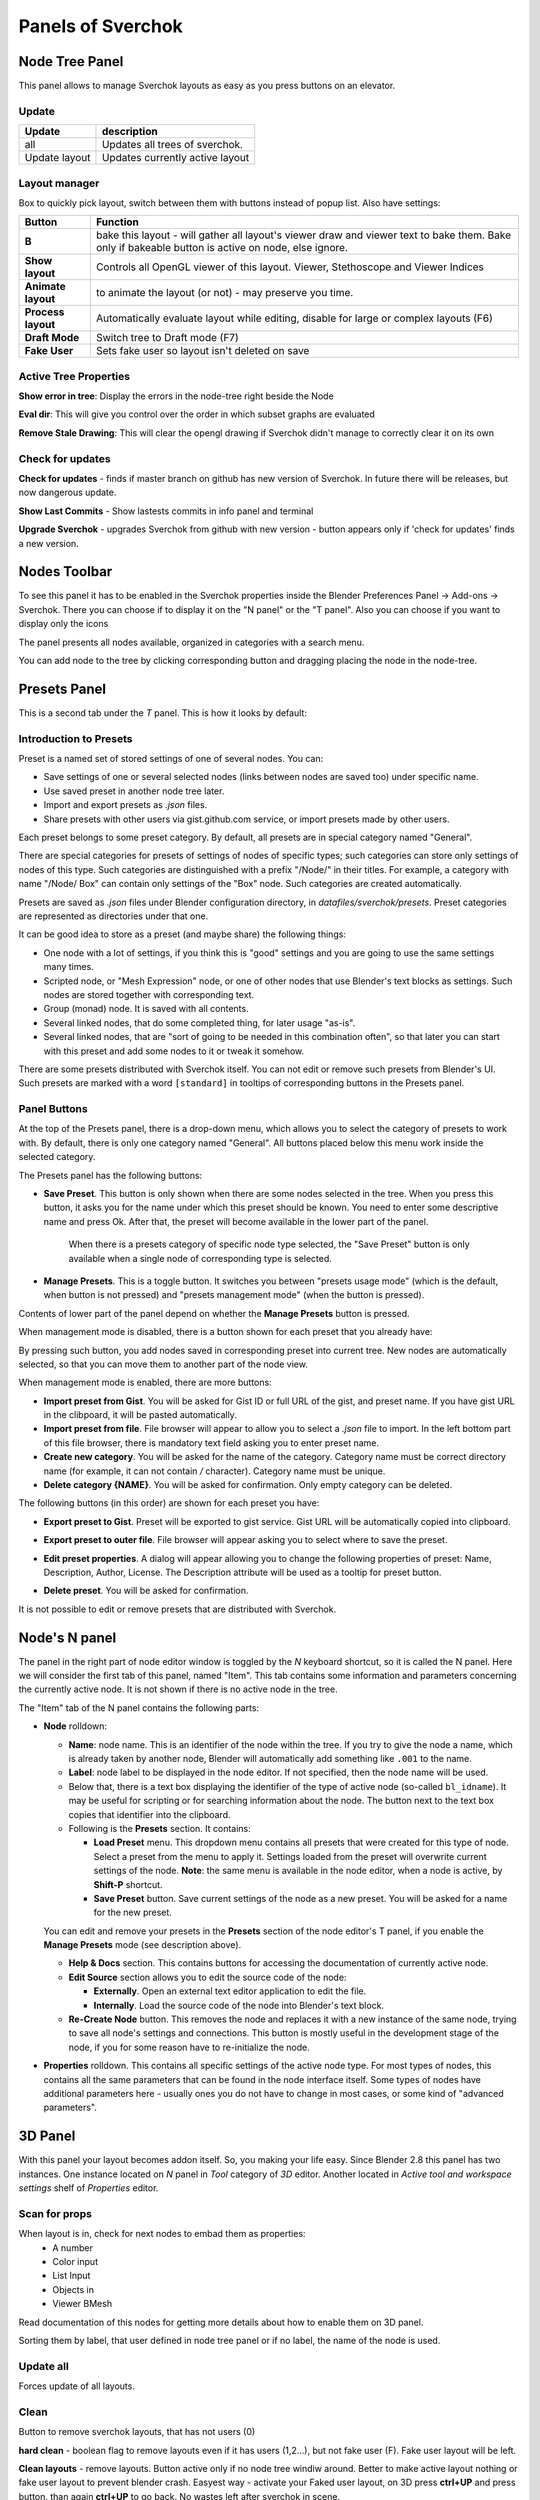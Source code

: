 ***********************
Panels of Sverchok
***********************


Node Tree Panel
===============

.. image:: https://raw.githubusercontent.com/vicdoval/sverchok/docs_images/images_for_docs/docs_intro/sverchok_main_panel.png
  :alt: nodetreepanel.ng

This panel allows to manage Sverchok layouts as easy as you press buttons on an elevator.

Update
------

.. image:: https://raw.githubusercontent.com/vicdoval/sverchok/docs_images/images_for_docs/docs_intro/sverchok_main_panel_01.png
  :alt: nodetreeupdate.png

+-------------------+---------------------------------+
| Update            | description                     |
+===================+=================================+
| all               | Updates all trees of sverchok.  |
+-------------------+---------------------------------+
| Update layout     | Updates currently active layout |
+-------------------+---------------------------------+

Layout manager
--------------

.. image:: https://raw.githubusercontent.com/vicdoval/sverchok/docs_images/images_for_docs/docs_intro/sverchok_main_panel_02.png

Box to quickly pick layout, switch between them with buttons instead of popup list. Also have settings:


+--------------------+----------------------------------------------------------------------------------------+
| Button             | Function                                                                               |
+====================+========================================================================================+
| **B**              | bake this layout - will gather all layout's viewer draw and viewer text to bake them.  |
|                    | Bake only if bakeable button is active on node, else ignore.                           |
+--------------------+----------------------------------------------------------------------------------------+
| **Show layout**    | Controls all OpenGL viewer of this layout. Viewer, Stethoscope and Viewer Indices      |
+--------------------+----------------------------------------------------------------------------------------+
| **Animate layout** | to animate the layout (or not) - may preserve you time.                                |
+--------------------+----------------------------------------------------------------------------------------+
| **Process layout** | Automatically evaluate layout while editing, disable for large or complex layouts (F6) |
+--------------------+----------------------------------------------------------------------------------------+
| **Draft Mode**     | Switch tree to Draft mode (F7)                                                         |
+--------------------+----------------------------------------------------------------------------------------+
| **Fake User**      | Sets fake user so layout isn't deleted on save                                         |
+--------------------+----------------------------------------------------------------------------------------+

Active Tree Properties
----------------------

.. image:: https://raw.githubusercontent.com/vicdoval/sverchok/docs_images/images_for_docs/docs_intro/sverchok_main_panel_03.png
  :alt: tree_properties.png

**Show error in tree**: Display the errors in the node-tree right beside the Node

**Eval dir**: This will give you control over the order in which subset graphs are evaluated

**Remove Stale Drawing**: This will clear the opengl drawing if Sverchok didn't manage to correctly clear it on its own

Check for updates
-----------------

.. image:: https://cloud.githubusercontent.com/assets/5783432/4512958/8671953c-4b46-11e4-898d-e09eec52b464.png
  :alt: upgradenewversion.png

**Check for updates** - finds if master branch on github has new version of Sverchok. In future there will be releases, but now dangerous update.

**Show Last Commits** - Show lastests commits in info panel and terminal

**Upgrade Sverchok** - upgrades Sverchok from github with new version - button appears only if 'check for updates' finds a new version.


Nodes Toolbar
=============

To see this panel it has to be enabled in the Sverchok properties inside the Blender Preferences Panel -> Add-ons -> Sverchok.
There you can choose if to display it on the "N panel" or the "T panel".
Also you can choose if you want to display only the icons

The panel presents all nodes available, organized in categories with a search menu.

.. image:: https://raw.githubusercontent.com/vicdoval/sverchok/docs_images/images_for_docs/docs_intro/sverchok_nodes_panel_04.png
  :alt: nodes_panel.png

.. image:: https://github.com/vicdoval/sverchok/blob/docs_images/images_for_docs/docs_intro/sverchok_nodes_panel_only_icons.png
  :alt: nodes_panel.png

You can add node to the tree by clicking corresponding button and dragging placing the node in the node-tree.

Presets Panel
=============

This is a second tab under the *T* panel. This is how it looks by default:

.. image:: https://user-images.githubusercontent.com/284644/34566374-19623d6e-f180-11e7-840a-ec5bb8972e64.png
  :alt: empty-presets.png

Introduction to Presets
-----------------------

Preset is a named set of stored settings of one of several nodes. You can:

* Save settings of one or several selected nodes (links between nodes are saved
  too) under specific name.
* Use saved preset in another node tree later.
* Import and export presets as `.json` files.
* Share presets with other users via gist.github.com service, or import presets
  made by other users.

Each preset belongs to some preset category. By default, all presets are in
special category named "General".

There are special categories for presets of settings of nodes of specific
types; such categories can store only settings of nodes of this type. Such
categories are distinguished with a prefix "/Node/" in their titles. For
example, a category with name "/Node/ Box" can contain only settings of the
"Box" node. Such categories are created automatically.

Presets are saved as `.json` files under Blender configuration directory, in
`datafiles/sverchok/presets`. Preset categories are represented as directories
under that one.

It can be good idea to store as a preset (and maybe share) the following things:

* One node with a lot of settings, if you think this is "good" settings and you
  are going to use the same settings many times.
* Scripted node, or "Mesh Expression" node, or one of other nodes that use
  Blender's text blocks as settings. Such nodes are stored together with
  corresponding text.
* Group (monad) node. It is saved with all contents.
* Several linked nodes, that do some completed thing, for later usage "as-is".
* Several linked nodes, that are "sort of going to be needed in this
  combination often", so that later you can start with this preset and add some
  nodes to it or tweak it somehow.

There are some presets distributed with Sverchok itself. You can not edit or
remove such presets from Blender's UI. Such presets are marked with a word
``[standard]`` in tooltips of corresponding buttons in the Presets panel.

Panel Buttons
-------------

At the top of the Presets panel, there is a drop-down menu, which allows you to
select the category of presets to work with. By default, there is only one
category named "General".
All buttons placed below this menu work inside the selected category.

The Presets panel has the following buttons:

* **Save Preset**. This button is only shown when there are some nodes selected
  in the tree. When you press this button, it asks you for the name under which
  this preset should be known. You need to enter some descriptive name and
  press Ok. After that, the preset will become available in the lower part of
  the panel.

   When there is a presets category of specific node type selected, the "Save
   Preset" button is only available when a single node of corresponding type is
   selected.

* **Manage Presets**. This is a toggle button. It switches you between "presets
  usage mode" (which is the default, when button is not pressed) and "presets
  management mode" (when the button is pressed).

Contents of lower part of the panel depend on whether the **Manage Presets** button is pressed.

When management mode is disabled, there is a button shown for each preset that you already have:

.. image:: https://user-images.githubusercontent.com/284644/71767705-aa47f680-2f30-11ea-9611-1b7fee9a6f61.png

By pressing such button, you add nodes saved in corresponding preset into
current tree. New nodes are automatically selected, so that you can move them
to another part of the node view.

When management mode is enabled, there are more buttons:

.. image:: https://user-images.githubusercontent.com/284644/71767749-3fe38600-2f31-11ea-9630-3239b903dc07.png

* **Import preset from Gist**. You will be asked for Gist ID or full URL of the
  gist, and preset name. If you have gist URL in the clibpoard, it will be
  pasted automatically.
* **Import preset from file**. File browser will appear to allow you to select
  a `.json` file to import. In the left bottom part of this file browser, there
  is mandatory text field asking you to enter preset name.
* **Create new category**. You will be asked for the name of the category.
  Category name must be correct directory name (for example, it can not contain
  `/` character). Category name must be unique.
* **Delete category {NAME}**. You will be asked for confirmation. Only empty
  category can be deleted.

The following buttons (in this order) are shown for each preset you have:

* **Export preset to Gist**. Preset will be exported to gist service. Gist URL
  will be automatically copied into clipboard.
* **Export preset to outer file**. File browser will appear asking you to
  select where to save the preset.
* **Edit preset properties**. A dialog will appear allowing you to change the
  following properties of preset: Name, Description, Author, License. The
  Description attribute will be used as a tooltip for preset button.

  .. image:: https://user-images.githubusercontent.com/284644/34521620-7ca698dc-f0b0-11e7-94a9-757975ec1ec7.png

* **Delete preset**. You will be asked for confirmation.

It is not possible to edit or remove presets that are distributed with Sverchok.

Node's N panel
==============

The panel in the right part of node editor window is toggled by the `N`
keyboard shortcut, so it is called the N panel. Here we will consider the first
tab of this panel, named "Item". This tab contains some information and
parameters concerning the currently active node. It is not shown if there is no
active node in the tree.

.. image:: https://user-images.githubusercontent.com/284644/81494064-31322480-92bf-11ea-82eb-910a71ccc78a.png

The "Item" tab of the N panel contains the following parts:

* **Node** rolldown:

  * **Name**: node name. This is an identifier of the node within the tree. If you
    try to give the node a name, which is already taken by another node,
    Blender will automatically add something like ``.001`` to the name.
  * **Label**: node label to be displayed in the node editor. If not specified,
    then the node name will be used.
  * Below that, there is a text box displaying the identifier of the type of
    active node (so-called ``bl_idname``). It may be useful for scripting or
    for searching information about the node. The button next to the text box
    copies that identifier into the clipboard.
  * Following is the **Presets** section. It contains:

    * **Load Preset** menu. This dropdown menu contains all presets that were
      created for this type of node. Select a preset from the menu to apply it.
      Settings loaded from the preset will overwrite current settings of the
      node. **Note**: the same menu is available in the node editor, when a
      node is active, by **Shift-P** shortcut.
    * **Save Preset** button. Save current settings of the node as a new
      preset. You will be asked for a name for the new preset.

  You can edit and remove your presets in the **Presets** section of the node
  editor's T panel, if you enable the **Manage Presets** mode (see description
  above).

  * **Help & Docs** section. This contains buttons for accessing the
    documentation of currently active node.
  * **Edit Source** section allows you to edit the source code of the node:

    * **Externally**. Open an external text editor application to edit the file.
    * **Internally**. Load the source code of the node into Blender's text block.

  * **Re-Create Node** button. This removes the node and replaces it with a new
    instance of the same node, trying to save all node's settings and
    connections. This button is mostly useful in the development stage of the
    node, if you for some reason have to re-initialize the node.

* **Properties** rolldown. This contains all specific settings of the active
  node type. For most types of nodes, this contains all the same parameters
  that can be found in the node interface itself. Some types of nodes have
  additional parameters here - usually ones you do not have to change in most
  cases, or some kind of "advanced parameters".

3D Panel
========

.. image:: https://user-images.githubusercontent.com/28003269/70139516-16bea400-16ac-11ea-9c77-3125856b4d28.png

With this panel your layout becomes addon itself. So, you making your life easy.
Since Blender 2.8 this panel has two instances. One instance located on `N` panel in `Tool` category of `3D` editor.
Another located in `Active tool and workspace settings` shelf of `Properties` editor.

Scan for props
--------------

.. image:: https://cloud.githubusercontent.com/assets/5783432/4512955/866461fa-4b46-11e4-8caf-d650d15f5c5f.png
  :alt: scanprops.png

When layout is in, check for next nodes to embad them as properties:
 - A number
 - Color input
 - List Input
 - Objects in
 - Viewer BMesh

Read documentation of this nodes for getting more details about how to enable them on 3D panel.

Sorting them by label, that user defined in node tree panel or if no label, the name of the node is used.

Update all
----------

.. image:: https://cloud.githubusercontent.com/assets/5783432/4512955/866461fa-4b46-11e4-8caf-d650d15f5c5f.png
  :alt: updateall.png

Forces update of all layouts.

Clean
-----

.. image:: https://cloud.githubusercontent.com/assets/5783432/4512954/8662fbf8-4b46-11e4-8f67-243a56c48856.png
  :alt: cleanlayout.png

Button to remove sverchok layouts, that has not users (0)

**hard clean**  - boolean flag to remove layouts even if it has users (1,2...), but not fake user (F). Fake user layout will be left.

**Clean layouts** - remove layouts. Button active only if no node tree windiw around. Better to make active layout nothing or fake user layout to prevent blender crash. Easyest way - activate your Faked user layout, on 3D press **ctrl+UP** and press button. than again **ctrl+UP** to go back. No wastes left after sverchok in scene.

Use with care.


Properties
----------

.. image:: https://cloud.githubusercontent.com/assets/5783432/4512956/8666aeba-4b46-11e4-9c13-651e3826f111.png
  :alt: properties.png

Layouts by box. Every layout has buttons:

+--------------------+----------------------------------------------------------------------------------------+
| Button             | Function                                                                               |
+====================+========================================================================================+
| **B**              | bake this layout - will gather all layout's viewer draw and viewer text to bake them.  |
|                    | Bake only if bakeable button is active on node, else ignore.                           |
+--------------------+----------------------------------------------------------------------------------------+
| **Show layout**    | show or hide all viewers - to draw or not to draw OpenGL in window, but bmesh viewer   |
|                    | not handled for now.                                                                   |
+--------------------+----------------------------------------------------------------------------------------+
| **Animate layout** | to animate the layout (or not) - may preserve you time.                                |
+--------------------+----------------------------------------------------------------------------------------+
| **P**              | Process layout, allows safely manupilate monsterouse layouts.                          |
+--------------------+----------------------------------------------------------------------------------------+
| **D**              | Activate Draft mode                                                                    |
+--------------------+----------------------------------------------------------------------------------------+
| **F**              | Fake user of layout to preserve from removing with reloading file or                   |
|                    | with **clean layouts** button.                                                         |
+--------------------+----------------------------------------------------------------------------------------+

Import Export Panel
===================

.. image:: https://cloud.githubusercontent.com/assets/5783432/4519324/9e11b7be-4cb6-11e4-86c9-ee5e136ed088.png
  :alt: panelio.png

location: N panel of any Sverchok Tree.

Import and export of the current state of a Sverchok Tree. This tool stores

 - Node state: location, hidden, frame parent
 - Node parameters: (internal state) like booleans, enum toggles and strings
 - connections and connection order (order is important for dynamic-socket nodes)

Export
------

.. image:: https://cloud.githubusercontent.com/assets/5783432/4519326/9e4320f6-4cb6-11e4-88ba-b6dc3ce48d5a.png
  :alt: panelexport.png

+---------+-------------------------------------------------------------------------------------------------+
| feature | description                                                                                     |
+=========+=================================================================================================+
| Zip     | When toggled to *on* this will perform an extra zip operation when you press Export. The zip    |
|         | can sometimes be a lot smaller that the json. These files can also be read by the import        |
|         | feature.                                                                                        |
+---------+-------------------------------------------------------------------------------------------------+
| Export  | Export to file, opens file browser in blender to let you type the name of the file, Sverchok    |
|         | will auto append the .json or .zip file extention - trust it.                                   |
+---------+-------------------------------------------------------------------------------------------------+

Import
------

.. image:: https://cloud.githubusercontent.com/assets/5783432/4519325/9e2f2c40-4cb6-11e4-8b03-479a411ead3d.png
  :alt: panelimport.png

+-------------+-------------------------------------------------------------------------------------------------+
| feature     | description                                                                                     |
+=============+=================================================================================================+
| Layout name | name of layout to use, has a default but you might want to force a name                         |
+-------------+-------------------------------------------------------------------------------------------------+
| Import      | import to new layout with name (described above). Can import directly from zip file if there is |
|             | only one .json in the zip. Warning to the descerned reader, only import from zip if the source  |
|             | is trusted. If you are not sure, resist the urge and take the time to learn a little bit about  |
|             | what you are doing.                                                                             |
+-------------+-------------------------------------------------------------------------------------------------+

**Warnings**

Consider this whole IO feature experimental for the time being. You use it at your own risk and don't be surprised if certain node trees won't export or import (See bug reporting below). The concept of importing and exporting a node tree is not complicated, but the practical implementation of a working IO which supports dynamic nodes requires a bit of extra work behind the scenes. Certain nodes will not work yet, including (but not limited to) :


+-------------+---------------------------------------------------------------------------------------+
| Node        | Issue                                                                                 |
+=============+=======================================================================================+
| Object In   | the json currently doesn't store geometry but an empty shell without object           |
|             | references instead                                                                    |
+-------------+---------------------------------------------------------------------------------------+
| SN MK1      | currently this auto imports by design, but perhaps some interruption of the import    |
|             | process will be implemented                                                           |
+-------------+---------------------------------------------------------------------------------------+


**Why make it if it's so limited?**

Primarily this is for sharing quick setups, for showing people how to achieve a general result. The decision to not include geometry in the Object In references may change, until then consider it a challenge to avoid it. The way to exchange large complex setups will always be the ``.blend``, this loads faster and stores anything your Tree may reference.

**While importing I see lots of messages in the console!**

Relax, most of these warnings can be ignored, unless the Tree fails to import, then the last couple of lines of the warning will explain the failure.

**Bug Reporting**

By all means if you like using this feature, file issues in `this thread <https://github.com/nortikin/sverchok/issues/422>`_. The best way to solve issues is to share with us a screenshot of the last few lines of the error if we need more then we will ask for a copy of the `.blend`.

Groups Panel
============

Crete a node group (Monad) from selection.
It can have vectorized inputs, adding or removing sockets.
Sverchok groups is a beta feature, use a your own risk and please report bugs. Also while it is in beta old node groups may break.
`Bug reports <https://github.com/nortikin/sverchok/issues/462>`_.

Templates in menu panel of nodes area
=====================================

You can use embedded templates in Sverchok. They are stored in json folder as jsons for import to Sverchok.

.. image:: https://cloud.githubusercontent.com/assets/5783432/19623205/245bcab2-98d2-11e6-810c-ace33de8499b.gif
  :alt: templates.gif
